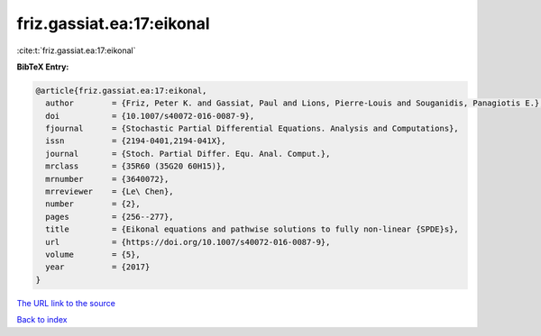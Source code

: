 friz.gassiat.ea:17:eikonal
==========================

:cite:t:`friz.gassiat.ea:17:eikonal`

**BibTeX Entry:**

.. code-block:: bibtex

   @article{friz.gassiat.ea:17:eikonal,
     author        = {Friz, Peter K. and Gassiat, Paul and Lions, Pierre-Louis and Souganidis, Panagiotis E.},
     doi           = {10.1007/s40072-016-0087-9},
     fjournal      = {Stochastic Partial Differential Equations. Analysis and Computations},
     issn          = {2194-0401,2194-041X},
     journal       = {Stoch. Partial Differ. Equ. Anal. Comput.},
     mrclass       = {35R60 (35G20 60H15)},
     mrnumber      = {3640072},
     mrreviewer    = {Le\ Chen},
     number        = {2},
     pages         = {256--277},
     title         = {Eikonal equations and pathwise solutions to fully non-linear {SPDE}s},
     url           = {https://doi.org/10.1007/s40072-016-0087-9},
     volume        = {5},
     year          = {2017}
   }

`The URL link to the source <https://doi.org/10.1007/s40072-016-0087-9>`__


`Back to index <../By-Cite-Keys.html>`__
